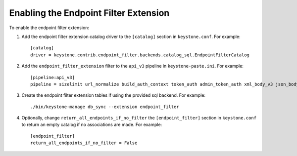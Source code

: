 ..
      Copyright 2011-2013 OpenStack, Foundation
      All Rights Reserved.

      Licensed under the Apache License, Version 2.0 (the "License"); you may
      not use this file except in compliance with the License. You may obtain
      a copy of the License at

      http://www.apache.org/licenses/LICENSE-2.0

      Unless required by applicable law or agreed to in writing, software
      distributed under the License is distributed on an "AS IS" BASIS, WITHOUT
      WARRANTIES OR CONDITIONS OF ANY KIND, either express or implied. See the
      License for the specific language governing permissions and limitations
      under the License.

======================================
Enabling the Endpoint Filter Extension
======================================

To enable the endpoint filter extension:

1. Add the endpoint filter extension catalog driver to the ``[catalog]`` section
   in ``keystone.conf``. For example::

    [catalog]
    driver = keystone.contrib.endpoint_filter.backends.catalog_sql.EndpointFilterCatalog

2. Add the ``endpoint_filter_extension`` filter to the ``api_v3`` pipeline in
   ``keystone-paste.ini``. For example::

    [pipeline:api_v3]
    pipeline = sizelimit url_normalize build_auth_context token_auth admin_token_auth xml_body_v3 json_body ec2_extension_v3 s3_extension simple_cert_extension revoke_extension endpoint_filter_extension service_v3

3. Create the endpoint filter extension tables if using the provided sql backend. For example::

    ./bin/keystone-manage db_sync --extension endpoint_filter

4. Optionally, change ``return_all_endpoints_if_no_filter`` the ``[endpoint_filter]`` section
   in ``keystone.conf`` to return an empty catalog if no associations are made. For example::

    [endpoint_filter]
    return_all_endpoints_if_no_filter = False
